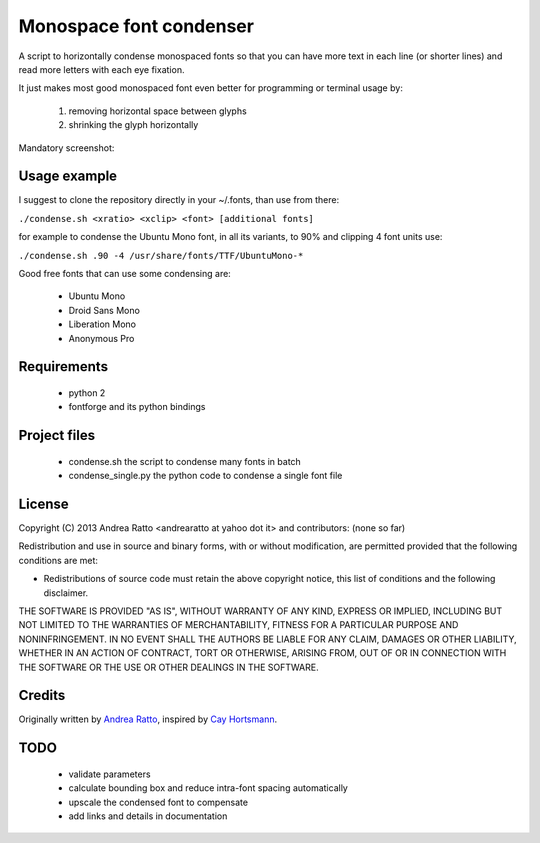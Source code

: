 ************************
Monospace font condenser
************************

A script to horizontally condense monospaced fonts so that you can have more
text in each line (or shorter lines) and read more letters with each eye fixation.

It just makes most good monospaced font even better for programming or terminal
usage by:
 
 1. removing horizontal space between glyphs
 2. shrinking the glyph horizontally

Mandatory screenshot:

.. image:: screenshot.png

Usage example
+++++++++++++

I suggest to clone the repository directly in your ~/.fonts, than use from
there:

``./condense.sh <xratio> <xclip> <font> [additional fonts]``

for example to condense the Ubuntu Mono font, in all its variants, to 90% and
clipping 4 font units use:

``./condense.sh .90 -4 /usr/share/fonts/TTF/UbuntuMono-*``

Good free fonts that can use some condensing are: 

 * Ubuntu Mono
 * Droid Sans Mono
 * Liberation Mono
 * Anonymous Pro

Requirements
++++++++++++

 * python 2
 * fontforge and its python bindings

Project files
+++++++++++++

 * condense.sh the script to condense many fonts in batch
 * condense_single.py the python code to condense a single font file

License
+++++++

Copyright (C) 2013 Andrea Ratto <andrearatto at yahoo dot it> and
contributors: (none so far)

Redistribution and use in source and binary forms, with or without
modification, are permitted provided that the following conditions are met:

* Redistributions of source code must retain the above copyright notice, this
  list of conditions and the following disclaimer.

THE SOFTWARE IS PROVIDED "AS IS", WITHOUT WARRANTY OF ANY KIND,
EXPRESS OR IMPLIED, INCLUDING BUT NOT LIMITED TO THE WARRANTIES OF
MERCHANTABILITY, FITNESS FOR A PARTICULAR PURPOSE AND NONINFRINGEMENT.
IN NO EVENT SHALL THE AUTHORS BE LIABLE FOR ANY CLAIM, DAMAGES OR
OTHER LIABILITY, WHETHER IN AN ACTION OF CONTRACT, TORT OR OTHERWISE,
ARISING FROM, OUT OF OR IN CONNECTION WITH THE SOFTWARE OR THE USE OR
OTHER DEALINGS IN THE SOFTWARE.

Credits
+++++++

Originally written by `Andrea Ratto <mailto:andrearatto at yahoo dot it>`_,
inspired by `Cay Hortsmann
<http://weblogs.java.net/blog/cayhorstmann/archive/2010/11/22/condensed-monospaced-font>`_.

TODO
++++

 * validate parameters
 * calculate bounding box and reduce intra-font spacing automatically
 * upscale the condensed font to compensate
 * add links and details in documentation

